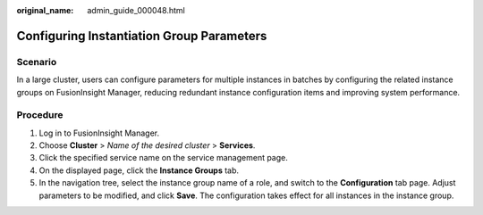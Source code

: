 :original_name: admin_guide_000048.html

.. _admin_guide_000048:

Configuring Instantiation Group Parameters
==========================================

Scenario
--------

In a large cluster, users can configure parameters for multiple instances in batches by configuring the related instance groups on FusionInsight Manager, reducing redundant instance configuration items and improving system performance.

Procedure
---------

#. Log in to FusionInsight Manager.
#. Choose **Cluster** > *Name of the desired cluster* > **Services**.
#. Click the specified service name on the service management page.
#. On the displayed page, click the **Instance Groups** tab.
#. In the navigation tree, select the instance group name of a role, and switch to the **Configuration** tab page. Adjust parameters to be modified, and click **Save**. The configuration takes effect for all instances in the instance group.
